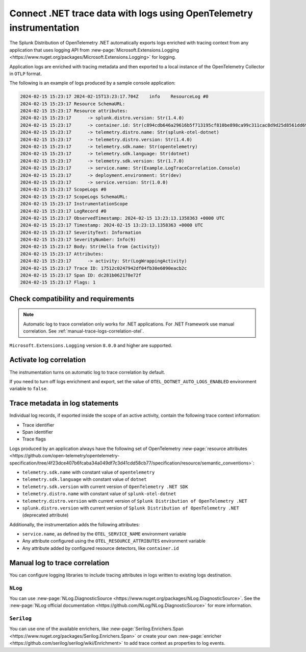 .. _correlate-traces-with-logs-dotnet-otel:

*********************************************************************
Connect .NET trace data with logs using OpenTelemetry instrumentation
*********************************************************************

.. meta::
   :description: Automatic correlation between logs and traces provided by the Splunk Distribution of OpenTelemetry .NET.

The Splunk Distribution of OpenTelemetry .NET automatically exports logs enriched with tracing context from any application that uses logging API from 
:new-page:`Microsoft.Extensions.Logging <https://www.nuget.org/packages/Microsoft.Extensions.Logging>` for logging.

Application logs are enriched with tracing metadata and then exported to a local instance of the OpenTelemetry Collector in ``OTLP`` format.

The following is an example of logs produced by a sample console application:

.. code-block:: text

   2024-02-15 15:23:17 2024-02-15T13:23:17.704Z    info    ResourceLog #0
   2024-02-15 15:23:17 Resource SchemaURL: 
   2024-02-15 15:23:17 Resource attributes:
   2024-02-15 15:23:17      -> splunk.distro.version: Str(1.4.0)
   2024-02-15 15:23:17      -> container.id: Str(c894cdb646a29616b5f713195cf810be898ca99c311cac8d9d25d8561dd6964b)
   2024-02-15 15:23:17      -> telemetry.distro.name: Str(splunk-otel-dotnet)
   2024-02-15 15:23:17      -> telemetry.distro.version: Str(1.4.0)
   2024-02-15 15:23:17      -> telemetry.sdk.name: Str(opentelemetry)
   2024-02-15 15:23:17      -> telemetry.sdk.language: Str(dotnet)
   2024-02-15 15:23:17      -> telemetry.sdk.version: Str(1.7.0)
   2024-02-15 15:23:17      -> service.name: Str(Example.LogTraceCorrelation.Console)
   2024-02-15 15:23:17      -> deployment.environment: Str(dev)
   2024-02-15 15:23:17      -> service.version: Str(1.0.0)
   2024-02-15 15:23:17 ScopeLogs #0
   2024-02-15 15:23:17 ScopeLogs SchemaURL: 
   2024-02-15 15:23:17 InstrumentationScope  
   2024-02-15 15:23:17 LogRecord #0
   2024-02-15 15:23:17 ObservedTimestamp: 2024-02-15 13:23:13.1358363 +0000 UTC
   2024-02-15 15:23:17 Timestamp: 2024-02-15 13:23:13.1358363 +0000 UTC
   2024-02-15 15:23:17 SeverityText: Information
   2024-02-15 15:23:17 SeverityNumber: Info(9)
   2024-02-15 15:23:17 Body: Str(Hello from {activity})
   2024-02-15 15:23:17 Attributes:
   2024-02-15 15:23:17      -> activity: Str(LogWrappingActivity)
   2024-02-15 15:23:17 Trace ID: 17512c0247942df04fb30e6090eacb2c
   2024-02-15 15:23:17 Span ID: dc281b062178e72f
   2024-02-15 15:23:17 Flags: 1

.. _dotnet-traces-logs-requirements-otel:

Check compatibility and requirements
====================================================

.. note:: Automatic log to trace correlation only works for .NET applications. For .NET Framework use manual correlation. See :ref:`manual-trace-logs-correlation-otel`.

``Microsoft.Extensions.Logging`` version ``8.0.0`` and higher are supported.

.. _dotnet-otel-enable-log-correlation:

Activate log correlation
============================

The instrumentation turns on automatic log to trace correlation by default.

If you need to turn off logs enrichment and export, set the value of ``OTEL_DOTNET_AUTO_LOGS_ENABLED`` environment variable to ``false``.

.. _dotnet-otel-include-trace-data:

Trace metadata in log statements
===================================================

Individual log records, if exported inside the scope of an active activity, contain the following trace context information:

* Trace identifier
* Span identifier
* Trace flags

Logs produced by an application always have the following set of OpenTelemetry :new-page:`resource attributes <https://github.com/open-telemetry/opentelemetry-specification/tree/4f23dce407b6fcaba34a049df7c3d41cdd58cb77/specification/resource/semantic_conventions>`:

* ``telemetry.sdk.name`` with constant value of ``opentelemetry``
* ``telemetry.sdk.language`` with constant value of ``dotnet``
* ``telemetry.sdk.version`` with current version of ``OpenTelemetry .NET SDK``
* ``telemetry.distro.name`` with constant value of ``splunk-otel-dotnet``
* ``telemetry.distro.version`` with current version of ``Splunk Distribution of OpenTelemetry .NET``
* ``splunk.distro.version`` with current version of ``Splunk Distribution of OpenTelemetry .NET`` (deprecated attribute)

Additionally, the instrumentation adds the following attributes:

* ``service.name``, as defined by the ``OTEL_SERVICE_NAME`` environment variable
* Any attribute configured using the ``OTEL_RESOURCE_ATTRIBUTES`` environment variable
* Any attribute added by configured resource detectors, like ``container.id``

.. _manual-trace-logs-correlation-otel:

Manual log to trace correlation
===================================================

You can configure logging libraries to include tracing attributes in logs written to existing logs destination.

``NLog``
----------------------------------------------------

You can use :new-page:`NLog.DiagnosticSource <https://www.nuget.org/packages/NLog.DiagnosticSource>`. See the :new-page:`NLog official documentation <https://github.com/NLog/NLog.DiagnosticSource>` for more information.

``Serilog``
-----------------------------------------------

You can use one of the available enrichers, like :new-page:`Serilog.Enrichers.Span <https://www.nuget.org/packages/Serilog.Enrichers.Span>` or create your own :new-page:`enricher <https://github.com/serilog/serilog/wiki/Enrichment>`
to add trace context as properties to log events.
